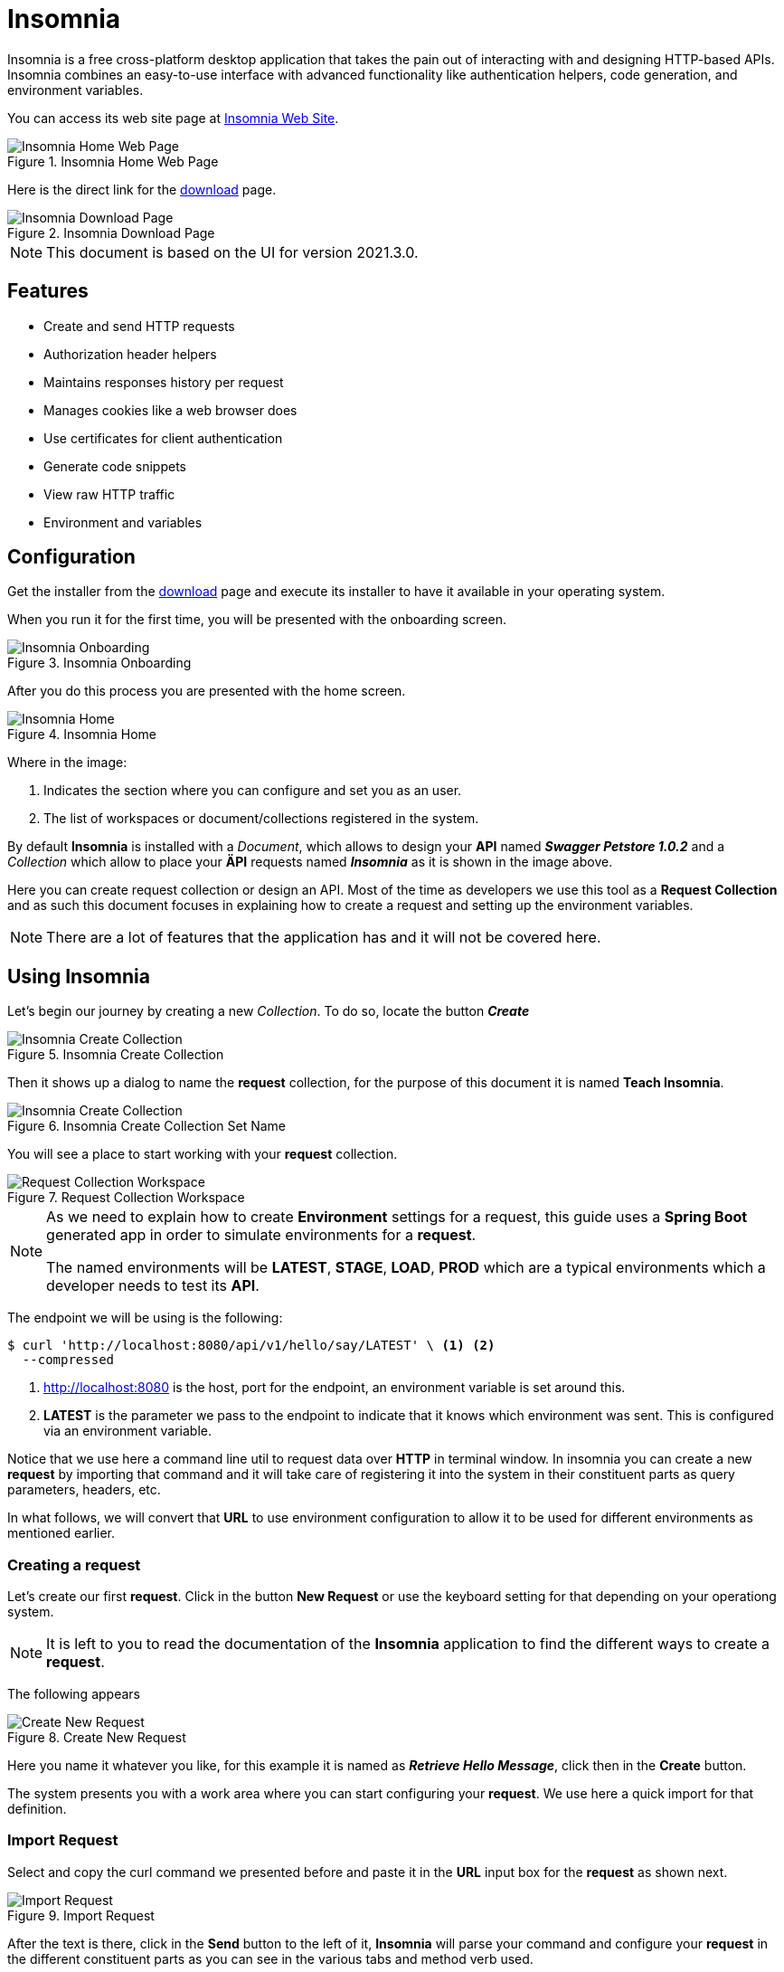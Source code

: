 = Insomnia

Insomnia is a free cross-platform desktop application that takes the pain out of
interacting with and designing HTTP-based APIs. Insomnia combines an easy-to-use
interface with advanced functionality like authentication helpers, code 
generation, and environment variables.

You can access its web site page at https://insomnia.rest/[Insomnia Web Site^].

.Insomnia Home Web Page
image::insomnia/001-insomnia-web-home.png[Insomnia Home Web Page,scaledwidth=75%,pdfwidth=60%]

Here is the direct link for the https://insomnia.rest/download[download^] page.

.Insomnia Download Page
image::insomnia/002-insomnia-web-download.png[Insomnia Download Page,scaledwidth=75%,pdfwidth=60%]

[NOTE]
====
This document is based on the UI for version 2021.3.0.
====

== Features

* Create and send HTTP requests
* Authorization header helpers
* Maintains responses history per request
* Manages cookies like a web browser does
* Use certificates for client authentication
* Generate code snippets
* View raw HTTP traffic
* Environment and variables

== Configuration
Get the installer from the https://insomnia.rest/download[download^] page 
and execute its installer to have it available in your operating system.

When you run it for the first time, you will be presented with the onboarding
screen.

.Insomnia Onboarding
image::insomnia/003-insomnia-setup-onboarding.png[Insomnia Onboarding,scaledwidth=75%,pdfwidth=60%]

After you do this process you are presented with the home screen.

.Insomnia Home
image::insomnia/004-insomnia-home.png[Insomnia Home,scaledwidth=75%,pdfwidth=60%]

Where in the image:

. Indicates the section where you can configure and set you as an user.
. The list of workspaces or document/collections registered in the system.

By default *Insomnia* is installed with a _Document_, which allows to design
your *API* named *_Swagger Petstore 1.0.2_* and a _Collection_ which allow to 
place your *ÄPI* requests named *_Insomnia_* as it is shown in the image above.

Here you can create request collection or design an API.
Most of the time as developers we use this tool as a *Request Collection* and as 
such this document focuses in explaining how to create a request and setting up
the environment variables.

[NOTE]
====
There are a lot of features that the application has and it will not be covered
here.
====

== Using Insomnia
Let's begin our journey by creating a new _Collection_. To do so, locate the
button *_Create_*

.Insomnia Create Collection
image::insomnia/005-insomnia-create-collection.png[Insomnia Create Collection,scaledwidth=75%,pdfwidth=60%]

Then it shows up a dialog to name the *request* collection, for the purpose of 
this document it is named *Teach Insomnia*.

.Insomnia Create Collection Set Name
image::insomnia/006-insomnia-create-collection-teach.png[Insomnia Create Collection,scaledwidth=75%,pdfwidth=60%]

You will see a place to start working with your *request* collection.

.Request Collection Workspace
image::insomnia/007-insomnia-worskpace-teach.png[Request Collection Workspace,scaledwidth=75%,pdfwidth=60%]

[NOTE]
====
As we need to explain how to create *Environment* settings for a request, 
this guide uses a *Spring Boot* generated app in order to simulate environments
for a *request*.

The named environments will be *LATEST*, *STAGE*, *LOAD*, *PROD* which are a
typical environments which a developer needs to test its *API*.
====

The endpoint we will be using is the following:

[source,bash]
----
$ curl 'http://localhost:8080/api/v1/hello/say/LATEST' \ <1> <2>
  --compressed
----
<1> http://localhost:8080 is the host, port for the endpoint, an environment 
variable is set around this.
<2> *LATEST* is the parameter we pass to the endpoint to indicate that it knows
which environment was sent. This is configured via an environment variable.

Notice that we use here a command line util to request data over *HTTP* in 
terminal window. In insomnia you can create a new *request* by importing that
command and it will take care of registering it into the system in their 
constituent parts as query parameters, headers, etc.

In what follows, we will convert that *URL* to use environment configuration to
allow it to be used for different environments as mentioned earlier.

=== Creating a request
Let's create our first *request*. Click in the button *New Request* or use the 
keyboard setting for that depending on your operationg system. 

[NOTE]
====
It is left to you to read the documentation of the *Insomnia* application to
find the different ways to create a *request*.
====

The following appears

.Create New Request
image::insomnia/008-insomnia-create-new-request.png[Create New Request,scaledwidth=75%,pdfwidth=60%]

Here you name it whatever you like, for this example it is named as 
*_Retrieve Hello Message_*, click then in the *Create* button.

The system presents you with a work area where you can start configuring
your *request*. We use here a quick import for that definition.

=== Import Request
Select and copy the curl command we presented before and paste it in the *URL* 
input box for the *request* as shown next.

.Import Request
image::insomnia/009-insomnia-import-request.png[Import Request,scaledwidth=75%,pdfwidth=60%]

After the text is there, click in the *Send* button to the left of it, *Insomnia*
will parse your command and configure your *request* in the different constituent
parts as you can see in the various tabs and method verb used.

Now we have a working request.
Next, it is time to configure the environments in order to accomplish our usage
of getting calls to any environment, be it *LATEST*, *STAGE*, *LOAD*, 
*LOCALHOST* or *PROD*.

=== Configuring Environments
In the upper left of the screen you see an option named *No Environment* with a 
down arrow, click on it, a drop down shows up, select the *Manage Environment*
there, a popup window will show.

.Manage Environments
image::insomnia/010-insomnia-manage-environments.png[Manage Environments,scaledwidth=75%,pdfwidth=60%]

As indicated, we create all of the sub environments to ease the explanations 
that follow, click in the *+* to create and _Environment_ or _Private Environment_, 
by default it creates an _Environment_. It names is as *New Environment*, by
double-clicking on it, you can rename it, do so for *LATEST*, and repeat the 
process for *STAGE*, *LOAD*, *PROD*, and *LOCALHOST*.

Another nice feature is to give color to the environment. To do so, select
the combobox named *Color* at the top right. Notice other options can be applied
here.

.Color configuration for Environments
[%header,cols="20%, 80%"]
|===
|Environment|Color RGB
|*LATEST*|(0,0,255)
|*STAGE*|(0,190,255)
|*LOAD*|(0,255,0)
|*PROD*|(255,0,0)
|*LOCALHOST*|(0,0,0)
|===

[NOTE]
====
You may use the color you like best.
====

Now that we have our *Sub Environments* created, we now need to populate the
environment variables definitions.

[CAUTION]
====
In what follows, it is necessary to select any of the *Environment* we have
defined in order to let *Insomnia* know to which it is referring to, and to
properly associate *Environment* items. To do so, go to the main window and
in locate the *No Environment* drop-down box and select *Use LATEST* to
activate it.
====

In the *Manage Environment* dialog, you see a section named *Base Environment*, 
which refers to the main area where *Environment* is defined taking values from
any *Sub Environment* section as shown next.

.Manage Environments (Populated)
image::insomnia/011-insomnia-manage-environment-populated.png[Manage Environments (populated),scaledwidth=75%,pdfwidth=60%]

[NOTE]
====
When defining *Environment* items, *Insomnia* uses the *_JSON_* format to 
declare that configuration.
====

Now it is time to declare a way to properly pass a value to the sample *URL*
to the parameter text *_LATEST_*. As this depends on an *ENVIRONMENT*, we start 
to define a variable in the *Base* section with name *_param_* (of course, you 
can name it according to the context in your configuration).

[source,json]
----
{
  "param" : "" <1>
}
----
<1> Define a variable in the *Base* section of the *Manage Environments* dialog.

Notice we left the value as an empty string as we have not defined the reference
in any of the *Sub Environments* sections. Click on the left to use the *LATEST* 
*Sub Environment*, and you see there that an empty *JSON* definition. 

Type the following there

[source,json]
----
{
   "param_env" : "LATEST" <1>
}
----
<1> Repeat the same step for every *Sub Environment*, putting in the value the
name of the *Environment* where it is defined.

[NOTE]
====
As an easy convention to name variables here, observe how we named the *param*
variable. The prefix is the name we wrote in the *Base* section and the suffix
adds the part *_env*, forming the variable as *param_env*.
====

Now that we have it defined in every *Sub Environment*, it is time to return to
the *Base* section to complete the value for the *param Environment* variable.

Position the cursor inside the quotation marks and write *{{ param_env }}* (
notice the double curly braces around it and you may include the space around 
it or not, the application recognizes any form) manually, 
to which *Insomnia* will recognize as a Custom Variable and will denote it 
visually as shown next.

.Edit Variable
image::insomnia/012-insomnia-edit-variable.png[Edit Variable,scaledwidth=75%,pdfwidth=60%]

For the cues there

. Shows how *Insomnia* indicates it is a custom variable.
. If you double click over the *param_env* box, it opens this dialog, where
you can edit its properties. Notice it has a *Live Preview*.

Now we are ready to modify the *request* to use this *param* *Environment* variable.

Click in the *Done* button (located at the bottom right corner) to save the changes.

=== Modify Request to use Enivornment Variable
Select the *Retrieve Hello Message* _request_ to load it. Now replace the current
text

[source,txt]
----
http://localhost:8080/api/v1/hello/say/LATEST
----

with the following text

[source,txt]
----
http://localhost:8080/api/v1/hello/say/{{param}} <1>
----
<1> Notice that this refers to the *Environment* variable defined in the *Base* 
section in the *Manage Environments* dialog.

If you hit the *Send* button you will see the execution of this *_request_*, like

.Request with Environment Variable (param)
image::insomnia/013-insomnia-request-definition-data.png[Request with Environment Variable,scaledwidth=75%,pdfwidth=60%]

In the last image, pay special attention to the highlighted parts. Now if you
change the *Environment* it uses the value defined to send to the *URL*.

Now you can practice to define a new *Environment* variable named *hellosvc* so
the following image looks like this.

[NOTE]
====
The naming convention used for the *Environment* variables depends on your 
organization or personal preferences on the matter.
====

.Request with Environment Variables (Complete)
image::insomnia/014-insomnia-request-fully-parameterized.png[Request with Environment Variables (Complete),scaledwidth=75%,pdfwidth=60%]

Now that you know how to define these *Environment* variables, you can use them 
wherever there is an input in the application.

=== Using Template Tags
There comes a time when you need to use the value computed from another 
*request*. By using a *Template Tag* you can accomplish this task. Let's see
how this is created.

First create another *request* named *Retrieve User* by using the following
definition (import it or create it manually).

[source,bash]
----
$ curl --request GET \
  --url http://localhost:8080/api/v1/hello/extract/user <1>
----
<1> Remember to replace http://localhost:8080 with the *Environment* variable
*hellosvc*.

After you call this *URL* the response it gives us is shown as

[source,json]
----
{
  "id": "73fd70c1-d13b-4316-8266-b60b235a2632",
  "name": "User",
  "surname": "Name"
}
----

And we are interested in retrieving the *id* field and use this as the query 
parameter in the *Retrieve Hello Message* request.

One nice thing that the *Insomnia* application offers is that you can extract
values from *JSON* using a *JSONPath* syntax.

Open the *Manage Environments* to define a new variable named *userId*. As this
is a global *Environment* variable, it is declared in the *Base* section.

Later, position the cursor insde the quotation mark for its value and start 
typing *response* and wait about one second when a popup autocomplete shows up.

.Template Tag Response Body Attribute
image::insomnia/015-insomnia-select-response-body-attribute.png[Template Tag Response Body Attribute,scaledwidth=75%,pdfwidth=60%]

After you select it and as this is the first time this *Template Tag* shows next

.Template Tag Response Body Attribute (Properties)
image::insomnia/016-insomnia-response-attribute-properties.png[Template Tag Response Body Attribute,scaledwidth=75%,pdfwidth=60%]

Where
. When click the orange the popup shown in (2) is presented.
. Popup window to define the properties to use.

In the previous popup window select the *Request* named *GET Retrieve User* 
and in the *Filter (JSONPath or XPath)* type the following.

[source,txt]
----
$.id
----

[NOTE]
====
While you are typing the *JSONPath* expresssion, notice that in the *Live Preview*
the system will evaluate and show the current text.
====

Click *Done* button (bottom left corner) to accept the changes.

[TIP]
====
Remember that you are editing a *JSON*.
====

Now you must see the final definition of this *Template Tag* as shown next.

.Template Tag Response Body Attribute (Complete)
image::insomnia/017-insomnia-response-attribute-complete.png[Template Tag Response Body Attribute (Complete),scaledwidth=75%,pdfwidth=60%]

Now that we have completed this definition, you can use in any *request*
wherever an input text can be typed. To ilustrate this, we send a query parameter
in the *Retrieve Hello Message* request.

.Retrieve Hello Message (Compete)
image::insomnia/018-insomnia-retrieve-hello-message-complete.png[Retrieve Hello Message (Compete),scaledwidth=75%,pdfwidth=60%]

 
